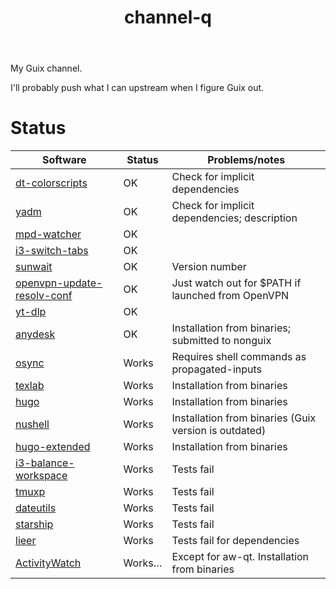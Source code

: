 #+TITLE: channel-q

My Guix channel.

I'll probably push what I can upstream when I figure Guix out.

* Status
| Software                   | Status   | Problems/notes                                        |
|----------------------------+----------+-------------------------------------------------------|
| [[https://gitlab.com/dwt1/shell-color-scripts][dt-colorscripts]]            | OK       | Check for implicit dependencies                       |
| [[https://yadm.io/][yadm]]                       | OK       | Check for implicit dependencies; description          |
| [[https://github.com/SqrtMinusOne/mpd-watcher][mpd-watcher]]                | OK       |                                                       |
| [[https://github.com/nikola-kocic/i3-switch-tabs][i3-switch-tabs]]             | OK       |                                                       |
| [[https://github.com/risacher/sunwait][sunwait]]                    | OK       | Version number                                        |
| [[https://github.com/alfredopalhares/openvpn-update-resolv-conf][openvpn-update-resolv-conf]] | OK       | Just watch out for $PATH if launched from OpenVPN     |
| [[https://github.com/yt-dlp/yt-dlp][yt-dlp]]                     | OK       |                                                       |
| [[https://anydesk.com/en][anydesk]]                    | OK       | Installation from binaries; submitted to nonguix      |
| [[https://github.com/deajan/osync][osync]]                      | Works    | Requires shell commands as propagated-inputs          |
| [[https://github.com/latex-lsp/texlab/][texlab]]                     | Works    | Installation from binaries                            |
| [[https://gohugo.io/][hugo]]                       | Works    | Installation from binaries                            |
| [[https://www.nushell.sh/][nushell]]                    | Works    | Installation from binaries (Guix version is outdated) |
| [[https://gohugo.io/][hugo-extended]]              | Works    | Installation from binaries                            |
| [[https://github.com/atreyasha/i3-balance-workspace][i3-balance-workspace]]       | Works    | Tests fail                                            |
| [[https://github.com/tmux-python/tmuxp][tmuxp]]                      | Works    | Tests fail                                            |
| [[https://github.com/hroptatyr/dateutils][dateutils]]                  | Works    | Tests fail                                            |
| [[https://starship.rs/][starship]]                   | Works    | Tests fail                                            |
| [[https://github.com/gauteh/lieer][lieer]]                      | Works    | Tests fail for dependencies                           |
| [[https://activitywatch.net/][ActivityWatch]]              | Works... | Except for aw-qt. Installation from binaries          |
